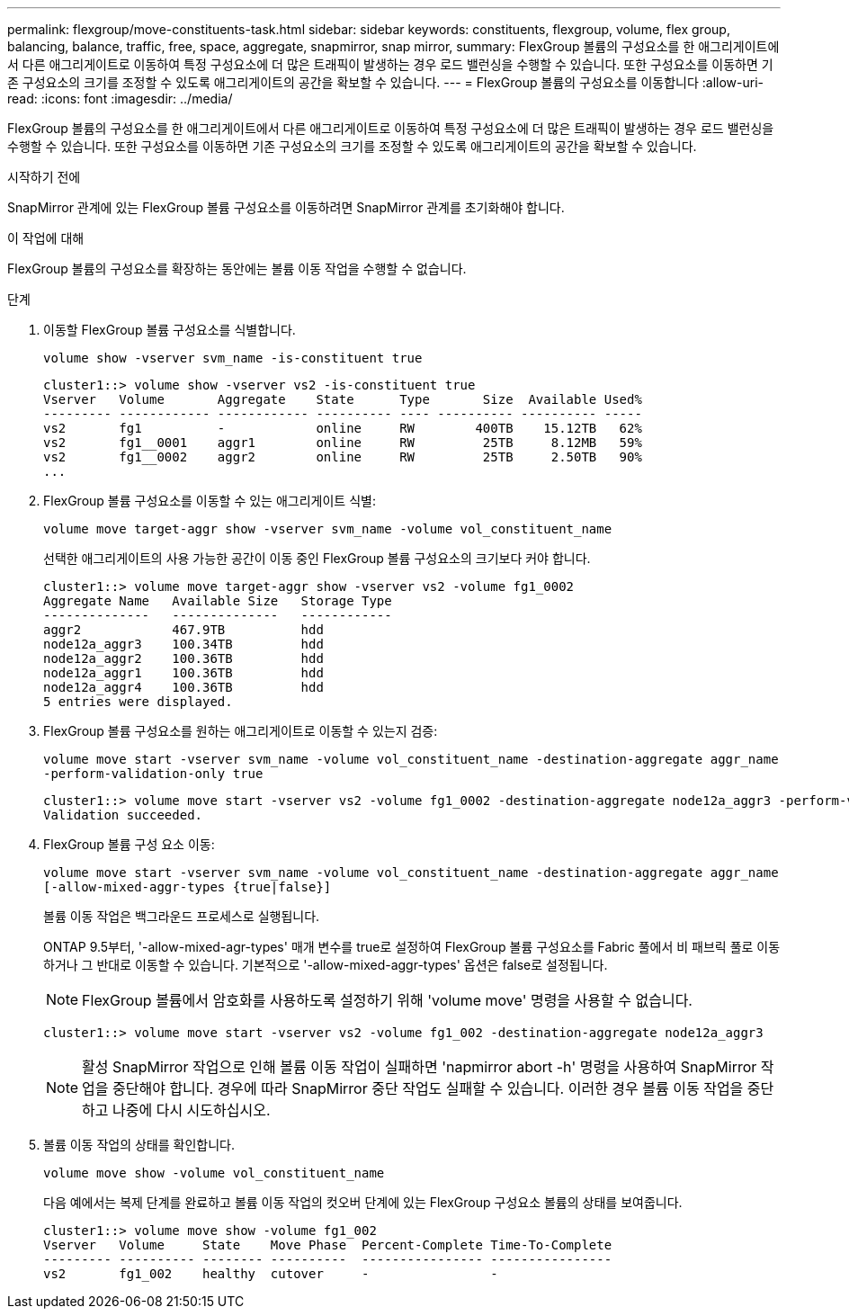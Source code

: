 ---
permalink: flexgroup/move-constituents-task.html 
sidebar: sidebar 
keywords: constituents, flexgroup, volume, flex group, balancing, balance, traffic, free, space, aggregate, snapmirror, snap mirror, 
summary: FlexGroup 볼륨의 구성요소를 한 애그리게이트에서 다른 애그리게이트로 이동하여 특정 구성요소에 더 많은 트래픽이 발생하는 경우 로드 밸런싱을 수행할 수 있습니다. 또한 구성요소를 이동하면 기존 구성요소의 크기를 조정할 수 있도록 애그리게이트의 공간을 확보할 수 있습니다. 
---
= FlexGroup 볼륨의 구성요소를 이동합니다
:allow-uri-read: 
:icons: font
:imagesdir: ../media/


[role="lead"]
FlexGroup 볼륨의 구성요소를 한 애그리게이트에서 다른 애그리게이트로 이동하여 특정 구성요소에 더 많은 트래픽이 발생하는 경우 로드 밸런싱을 수행할 수 있습니다. 또한 구성요소를 이동하면 기존 구성요소의 크기를 조정할 수 있도록 애그리게이트의 공간을 확보할 수 있습니다.

.시작하기 전에
SnapMirror 관계에 있는 FlexGroup 볼륨 구성요소를 이동하려면 SnapMirror 관계를 초기화해야 합니다.

.이 작업에 대해
FlexGroup 볼륨의 구성요소를 확장하는 동안에는 볼륨 이동 작업을 수행할 수 없습니다.

.단계
. 이동할 FlexGroup 볼륨 구성요소를 식별합니다.
+
`volume show -vserver svm_name -is-constituent true`

+
[listing]
----
cluster1::> volume show -vserver vs2 -is-constituent true
Vserver   Volume       Aggregate    State      Type       Size  Available Used%
--------- ------------ ------------ ---------- ---- ---------- ---------- -----
vs2       fg1          -            online     RW        400TB    15.12TB   62%
vs2       fg1__0001    aggr1        online     RW         25TB     8.12MB   59%
vs2       fg1__0002    aggr2        online     RW         25TB     2.50TB   90%
...
----
. FlexGroup 볼륨 구성요소를 이동할 수 있는 애그리게이트 식별:
+
`volume move target-aggr show -vserver svm_name -volume vol_constituent_name`

+
선택한 애그리게이트의 사용 가능한 공간이 이동 중인 FlexGroup 볼륨 구성요소의 크기보다 커야 합니다.

+
[listing]
----
cluster1::> volume move target-aggr show -vserver vs2 -volume fg1_0002
Aggregate Name   Available Size   Storage Type
--------------   --------------   ------------
aggr2            467.9TB          hdd
node12a_aggr3    100.34TB         hdd
node12a_aggr2    100.36TB         hdd
node12a_aggr1    100.36TB         hdd
node12a_aggr4    100.36TB         hdd
5 entries were displayed.
----
. FlexGroup 볼륨 구성요소를 원하는 애그리게이트로 이동할 수 있는지 검증:
+
`volume move start -vserver svm_name -volume vol_constituent_name -destination-aggregate aggr_name -perform-validation-only true`

+
[listing]
----
cluster1::> volume move start -vserver vs2 -volume fg1_0002 -destination-aggregate node12a_aggr3 -perform-validation-only true
Validation succeeded.
----
. FlexGroup 볼륨 구성 요소 이동:
+
`volume move start -vserver svm_name -volume vol_constituent_name -destination-aggregate aggr_name [-allow-mixed-aggr-types {true|false}]`

+
볼륨 이동 작업은 백그라운드 프로세스로 실행됩니다.

+
ONTAP 9.5부터, '-allow-mixed-agr-types' 매개 변수를 true로 설정하여 FlexGroup 볼륨 구성요소를 Fabric 풀에서 비 패브릭 풀로 이동하거나 그 반대로 이동할 수 있습니다. 기본적으로 '-allow-mixed-aggr-types' 옵션은 false로 설정됩니다.

+
[NOTE]
====
FlexGroup 볼륨에서 암호화를 사용하도록 설정하기 위해 'volume move' 명령을 사용할 수 없습니다.

====
+
[listing]
----
cluster1::> volume move start -vserver vs2 -volume fg1_002 -destination-aggregate node12a_aggr3
----
+
[NOTE]
====
활성 SnapMirror 작업으로 인해 볼륨 이동 작업이 실패하면 'napmirror abort -h' 명령을 사용하여 SnapMirror 작업을 중단해야 합니다. 경우에 따라 SnapMirror 중단 작업도 실패할 수 있습니다. 이러한 경우 볼륨 이동 작업을 중단하고 나중에 다시 시도하십시오.

====
. 볼륨 이동 작업의 상태를 확인합니다.
+
`volume move show -volume vol_constituent_name`

+
다음 예에서는 복제 단계를 완료하고 볼륨 이동 작업의 컷오버 단계에 있는 FlexGroup 구성요소 볼륨의 상태를 보여줍니다.

+
[listing]
----
cluster1::> volume move show -volume fg1_002
Vserver   Volume     State    Move Phase  Percent-Complete Time-To-Complete
--------- ---------- -------- ----------  ---------------- ----------------
vs2       fg1_002    healthy  cutover     -                -
----

